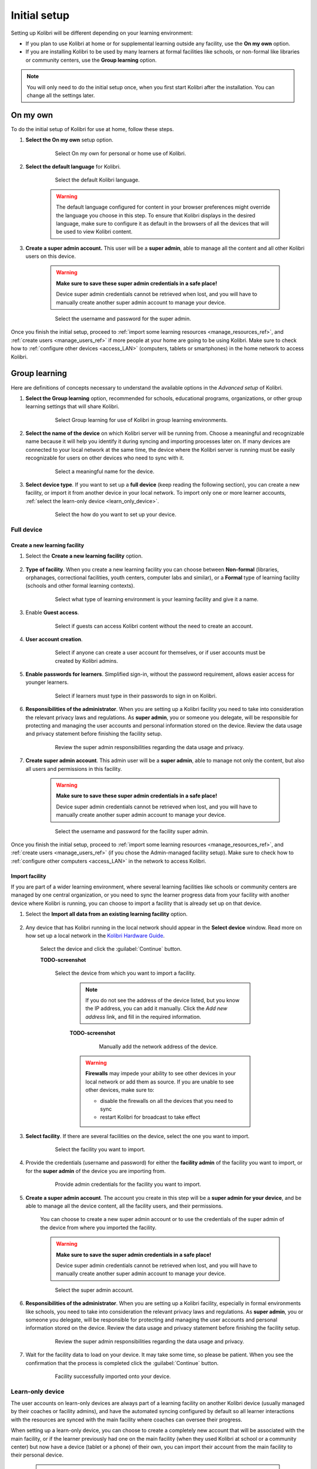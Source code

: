 .. _setup_initial:

Initial setup
=============

Setting up Kolibri will be different depending on your learning environment:

* If you plan to use Kolibri at home or for supplemental learning outside any facility, use the **On my own** option.       
* If you are installing Kolibri to be used by many learners at formal facilities like schools, or non-formal like libraries or community centers, use the **Group learning** option.

.. note::
  You will only need to do the initial setup once, when you first start Kolibri after the installation. You can change all the settings later.


On my own
---------

To do the initial setup of Kolibri for use at home, follow these steps.


#. **Select the On my own** setup option.
   
  	.. figure:: /img/on-my-own.png
	   :alt:  

	   Select On my own for personal or home use of Kolibri.


#. **Select the default language** for Kolibri.

  	.. figure:: /img/select-language.png
	   :alt:  

	   Select the default Kolibri language.


	.. warning::
	  The default language configured for content in your browser preferences might override the language you choose in this step. To ensure that Kolibri displays in the desired language, make sure to configure it as default in the browsers of all the devices that will be used to view Kolibri content.

#. **Create a super admin account.** This user will be a **super admin**, able to manage all the content and all other Kolibri users on this device.

	.. warning::
	  **Make sure to save these super admin credentials in a safe place!** 

	  Device super admin credentials cannot be retrieved when lost, and you will have to manually create another super admin account to manage your device.

  	.. figure:: /img/super-admin.png
	   :alt:  

	   Select the username and password for the super admin.


Once you finish the initial setup, proceed to :ref:`import some learning resources <manage_resources_ref>`, and :ref:`create users <manage_users_ref>` if more people at your home are going to be using Kolibri. Make sure to check how to :ref:`configure other devices <access_LAN>` (computers, tablets or smartphones) in the home network to access Kolibri.


Group learning
--------------

Here are definitions of concepts necessary to understand the available options in the *Advanced setup* of Kolibri.

.. glossary::

    Facility
      A facility in Kolibri connects a set of user accounts, classes, and associated data such as assignments and learner progress. The same facility can be shared across multiple devices, and there can also be multiple facilities on a single device. A facility could represent physical schools, temporary learning hubs, organizations distributing devices across multiple locations, parent or family programs, and other types of learning environments featuring continuity between learners' activities.

    Device
      The physical or virtual machine that has the Kolibri server installed on it. Kolibri server device will minimally include a processor, storage, and memory. It may also include a screen, a network connection, a battery, etc. Common examples of server devices are: a desktop or laptop computer; a rack-mounted server; a Raspberry Pi; a virtual machine running in the cloud.

		    * **Full device**

		      A device that is a fully-featured Kolibri server and can be used by admins, coaches and learners. A full device enables access to all learner, coach and admin features.

		    * **Learn-only device**

		      Unlike a 'full device', a 'learn-only device' will have available only the features for learners. Coaches and admins can sign in but will only see the *Learn* page. Learn-only devices also include automated data syncing functionality.

	  Sync
		  Syncing is the process of synchronizing facility data (learners, groups, classes, learner progress, assignments) between devices that have the same facility. The facility is created once on a full device, and subsequently imported to other devices. Facility data can afterwards be synced between devices as long as they are on the same local network.		 


#. **Select the Group learning** option, recommended for schools, educational programs, organizations, or other group learning settings that will share Kolibri. 
   
	  .. figure:: /img/group-learning.png
		   :alt:  

		   Select Group learning for use of Kolibri in group learning environments.		
	

#. **Select the name of the device** on which Kolibri server will be running from. Choose a meaningful and recognizable name because it will help you identify it during syncing and importing processes later on. If many devices are connected to your local network at the same time, the device where the Kolibri server is running must be easily recognizable for users on other devices who need to sync with it.

	  .. figure:: /img/device-name.png
		   :alt:  

		   Select a meaningful name for the device.	


#. **Select device type**. If you want to set up a **full device** (keep reading the following section), you can create a new facility, or import it from another device in your local network. To import only one or more learner accounts, :ref:`select the learn-only device <learn_only_device>`. 

	  .. figure:: /img/select-device-type.png
		   :alt:  

		   Select the how do you want to set up your device.
   
Full device
***********

Create a new learning facility
""""""""""""""""""""""""""""""

#. Select the **Create a new learning facility** option.

	  .. figure:: /img/create-facility.png
		   :alt:  

#. **Type of facility**. When you create a new learning facility you can choose between **Non-formal** (libraries, orphanages, correctional facilities, youth centers, computer labs and similar), or a **Formal** type of learning facility (schools and other formal learning contexts).

	  .. figure:: /img/facility-type-name.png
		   :alt: Step 1 of 5. 

		   Select what type of learning environment is your learning facility and give it a name.

#. Enable **Guest access**. 

  	.. figure:: /img/guest-access.png
	   :alt: Step 2 of 5. 

	   Select if guests can access Kolibri content without the need to create an account.


#. **User account creation**.

  	.. figure:: /img/sign-up.png
	   :alt: Step 3 of 5. 

	   Select if anyone can create a user account for themselves, or if user accounts must be created by Kolibri admins.


#. **Enable passwords for learners**. Simplified sign-in, without the password requirement, allows easier access for younger learners.

  	.. figure:: /img/enable-passwords.png
	   :alt: Step 4 of 5.

	   Select if learners must type in their passwords to sign in on Kolibri.


#. **Responsibilities of the administrator**. When you are setting up a Kolibri facility you need to take into consideration the relevant privacy laws and regulations. As **super admin**, you or someone you delegate, will be responsible for protecting and managing the user accounts and personal information stored on the device. Review the data usage and privacy statement before finishing the facility setup.

  	.. figure:: /img/super-admin-resp.png
	   :alt: Step 5 of 5.

	   Review the super admin responsibilities regarding the data usage and privacy.


#. **Create super admin account**. This admin user will be a **super admin**, able to manage not only the content, but also all users and  permissions in this facility.
   
	.. warning::
	  **Make sure to save these super admin credentials in a safe place!** 

	  Device super admin credentials cannot be retrieved when lost, and you will have to manually create another super admin account to manage your device.

  	.. figure:: /img/super-admin.png
	   :alt:  

	   Select the username and password for the facility super admin.


Once you finish the initial setup, proceed to :ref:`import some learning resources <manage_resources_ref>`, and :ref:`create users <manage_users_ref>` (if you chose the Admin-managed facility setup). Make sure to check how to :ref:`configure other computers <access_LAN>` in the network to access Kolibri.

.. _import_facility:


Import facility
"""""""""""""""

If you are part of a wider learning environment, where several learning facilities like schools or community centers are managed by one central organization, or you need to sync the learner progress data from your facility with another device where Kolibri is running, you can choose to import a facility that is already set up on that device.

#. Select the **Import all data from an existing learning facility** option.

  	.. figure:: /img/import-learning-facility.png
	   :alt: 

#. Any device that has Kolibri running in the local network should appear in the **Select device** window. Read more on how set up a local network in the `Kolibri Hardware Guide <https://learningequality.org/r/hardware-guide>`_.

	Select the device and click the :guilabel:`Continue` button.

	**TODO-screenshot**

  	.. figure:: /img/initial-setup-select-deviceZ.png
	   :alt: 

	   Select the device from which you want to import a facility.

		.. note:: If you do not see the address of the device listed, but you know the IP address, you can add it manually. Click the *Add new address* link, and fill in the required information.

		**TODO-screenshot**

			.. figure:: /img/initial-setup-add-deviceZ.png
				:alt: Add the network address of the device manually.

				Manually add the network address of the device.

		.. warning:: **Firewalls** may impede your ability to see other devices in your local network or add them as source. If you are unable to see other devices, make sure to:

			* disable the firewalls on all the devices that you need to sync
			* restart Kolibri for broadcast to take effect

#. **Select facility**. If there are several facilities on the device, select the one you want to import. 

  	.. figure:: /img/initial-setup-select-facility-to-import.png
	   :alt: Step 1 of 5.

	   Select the facility you want to import.

#. Provide the credentials (username and password) for either the **facility admin** of the facility you want to import, or for the **super admin** of the device you are importing from.

  	.. figure:: /img/import-facility-creds.png
	   :alt: Step 2 of 5.

	   Provide admin credentials for the facility you want to import.


#. **Create a super admin account**. The account you create in this step will be a **super admin for your device**, and be able to manage all the device content, all the facility users, and their permissions.

 	You can choose to create a new super admin account or to use the credentials of the super admin of the device from where you imported the facility.

 	.. warning::
		**Make sure to save the super admin credentials in a safe place!** 

		Device super admin credentials cannot be retrieved when lost, and you will have to manually create another super admin account to manage your device.			

  	.. figure:: /img/import-facility-create-super-admin.png
	   :alt: Step 4 of 5.

	   Select the super admin account.

#. **Responsibilities of the administrator**. When you are setting up a Kolibri facility, especially in formal environments like schools, you need to take into consideration the relevant privacy laws and regulations. As **super admin**, you or someone you delegate, will be responsible for protecting and managing the user accounts and personal information stored on the device. Review the data usage and privacy statement before finishing the facility setup.

  	.. figure:: /img/super-admin-resp.png
	   :alt: Step 5 of 5.

	   Review the super admin responsibilities regarding the data usage and privacy.

#. Wait for the facility data to load on your device. It may take some time, so please be patient. When you see the confirmation that the process is completed click the :guilabel:`Continue` button.
   
  	.. figure:: /img/initial-setup-loading-facility.png
	   :alt: Step 2 of 4.

	   Facility successfully imported onto your device.


.. _learn_only_device:



Learn-only device
*****************

The user accounts on learn-only devices are always part of a learning facility on another Kolibri device (usually managed by their coaches or facility admins), and have the automated syncing configured by default so all learner  interactions with the resources are synced with the main facility where coaches can oversee their progress. 

When setting up a learn-only device, you can choose to create a completely new account that will be associated with the main facility, or if the learner previously had one on the main facility (when they used Kolibri at school or a community center) but now have a device (tablet or a phone) of their own, you can import their account from the main facility to their personal device.

	.. warning::
	  Learn-only devices only have enabled the features for learners (classes, lessons, quizzes, library, and bookmarks). 

	  Keep also in mind that if you import a coach or admin user account from another facility on a learn-only device, they will only have access to the learn features on this new device, and not the coach and admin permissions they used to have on the main facility their account was imported from.

#. Select the **Learn-only device** option and click the :guilabel:`Continue` button.

  	.. figure:: /img/learn-only-device.png
	   :alt:  

Create a new account for an existing facility
"""""""""""""""""""""""""""""""""""""""""""""

#. Select the **Create a new user account for an existing facility** option in the **Select a facility setup for this learn-only device** step. 

  	.. figure:: /img/create-account-learn-only-device.png
	   :alt:  

#. Any device that has Kolibri running in the local network should appear in the **Select device** window. Read more on how set up a local network in the `Kolibri Hardware Guide <https://learningequality.org/r/hardware-guide>`_.

	Select the device and click the :guilabel:`Continue` button.

	**TODO-screenshot**

  	.. figure:: /img/learn-only-select-device7.png
	   :alt:  

	   Select the network address of the device from which you want to import a facility.

		.. warning:: **Firewalls** may impede your ability to see other devices in your local network or add them as source. If you are unable to see other devices, make sure to:

			* disable the firewalls on all the devices that you need to sync
			* restart Kolibri for broadcast to take effect

#. **Select facility**. If there are several facilities on the device, select the one you want to associate the learner account with. 

	**TODO-screenshot**

  	.. figure:: /img/select-facility-import-individual-user-accounts7.png
	   :alt:  

	   Select the facility you want to import and provide credentials.

#. **Create learner accounts**. Enter the username and password of the learner you want to import to your device.

	**TODO-screenshot**

  	.. figure:: /img/import-individual-user-accounts7.png
	   :alt:  


#. When you see the confirmation that the process is completed, you can choose to create another learner account on the same device. Otherwise, click the :guilabel:`Continue` button.
   
Once you finish the initial setup, proceed to :ref:`import some learning resources <manage_resources_ref>`. 

.. note:: After you close the welcoming message, you will be able to import content from the same device from which you just imported the facility.

	**TODO-screenshot**

    	.. figure:: /img/initial-setup-import-content-after-facility7.png
	   :alt: 

	   You can use the same device from which you imported the facility also to import content.



Import one or more accounts from an existing facility
"""""""""""""""""""""""""""""""""""""""""""""""""""""

#. Select the **Import one or more user accounts from an existing facility** option in the **Select a facility setup for this learn-only device** step. 

#. Any device that has Kolibri running in the local network should appear in the **Select device** window. Read more on how set up a local network in the `Kolibri Hardware Guide <https://learningequality.org/r/hardware-guide>`_.

	Select the device and click the :guilabel:`Continue` button.

	**TODO-screenshot**

  	.. figure:: /img/learn-only-select-device7.png
	   :alt:  

	   Select the network address of the device from which you want to import a facility.

		.. warning:: **Firewalls** may impede your ability to see other devices in your local network or add them as source. If you are unable to see other devices, make sure to:

			* disable the firewalls on all the devices that you need to sync
			* restart Kolibri for broadcast to take effect

#. **Select facility**. If there are several facilities on the device, select the one you want to import the learner account from. 

	**TODO-screenshot**

  	.. figure:: /img/select-facility-import-individual-user-accounts7.png
	   :alt:  

	   Select the facility you want to import and provide credentials.

#. **Import individual learner accounts**. Enter the username and password of the learner you want to import to your device.
   
	**TODO-screenshot**
  
  	.. figure:: /img/import-individual-user-accounts7.png
	   :alt:  

	   Provide credentials to import learner account.

#. Wait for the learner data to load on your device. It may take some time, so please be patient. When you see the confirmation that the process is completed, you can choose to import another learner account on the same device. Otherwise, click the :guilabel:`Continue` button.
   
Once you finish the initial setup, proceed to :ref:`import some learning resources <manage_resources_ref>`. 

.. note:: After you close the welcoming message, you will be able to import content from the same device from which you just imported the facility.

	**TODO-screenshot**

    	.. figure:: /img/initial-setup-import-content-after-facility7.png
	   :alt: 

	   You can use the same device from which you imported the facility also to import content.




..  raw:: html

	 <iframe width="670" height="380" src="https://www.youtube-nocookie.com/embed/LCCQI1Ew0i0?rel=0&modestbranding=1&cc_load_policy=1&iv_load_policy=3" title="YouTube video player" frameborder="0" allow="accelerometer; gyroscope" allowfullscreen></iframe><br /><br />

Captions for the video are available in English, French, Swahili, Arabic, Hindi, Marathi and Brazilian Portuguese.